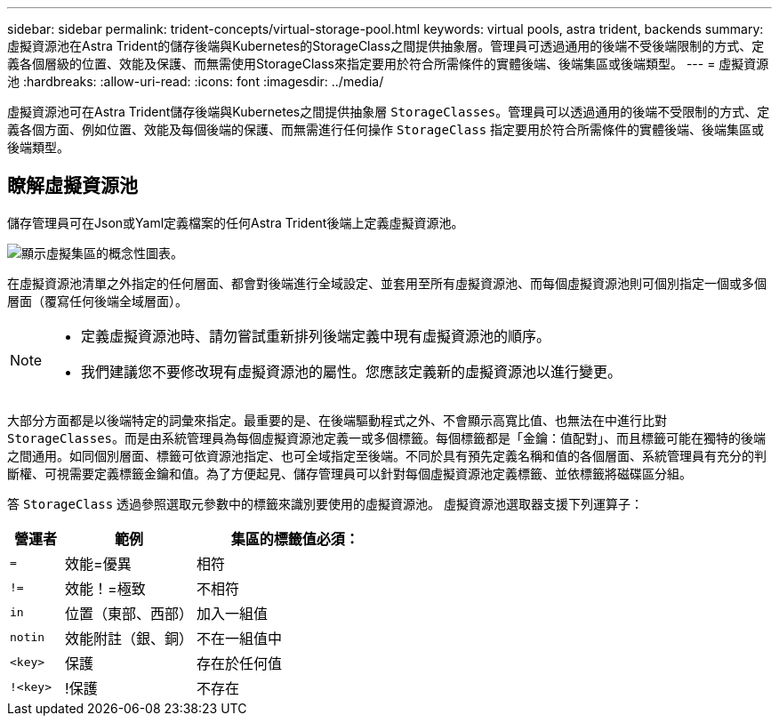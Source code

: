 ---
sidebar: sidebar 
permalink: trident-concepts/virtual-storage-pool.html 
keywords: virtual pools, astra trident, backends 
summary: 虛擬資源池在Astra Trident的儲存後端與Kubernetes的StorageClass之間提供抽象層。管理員可透過通用的後端不受後端限制的方式、定義各個層級的位置、效能及保護、而無需使用StorageClass來指定要用於符合所需條件的實體後端、後端集區或後端類型。 
---
= 虛擬資源池
:hardbreaks:
:allow-uri-read: 
:icons: font
:imagesdir: ../media/


[role="lead"]
虛擬資源池可在Astra Trident儲存後端與Kubernetes之間提供抽象層 `StorageClasses`。管理員可以透過通用的後端不受限制的方式、定義各個方面、例如位置、效能及每個後端的保護、而無需進行任何操作 `StorageClass` 指定要用於符合所需條件的實體後端、後端集區或後端類型。



== 瞭解虛擬資源池

儲存管理員可在Json或Yaml定義檔案的任何Astra Trident後端上定義虛擬資源池。

image::virtual_storage_pools.png[顯示虛擬集區的概念性圖表。]

在虛擬資源池清單之外指定的任何層面、都會對後端進行全域設定、並套用至所有虛擬資源池、而每個虛擬資源池則可個別指定一個或多個層面（覆寫任何後端全域層面）。

[NOTE]
====
* 定義虛擬資源池時、請勿嘗試重新排列後端定義中現有虛擬資源池的順序。
* 我們建議您不要修改現有虛擬資源池的屬性。您應該定義新的虛擬資源池以進行變更。


====
大部分方面都是以後端特定的詞彙來指定。最重要的是、在後端驅動程式之外、不會顯示高寬比值、也無法在中進行比對 `StorageClasses`。而是由系統管理員為每個虛擬資源池定義一或多個標籤。每個標籤都是「金鑰：值配對」、而且標籤可能在獨特的後端之間通用。如同個別層面、標籤可依資源池指定、也可全域指定至後端。不同於具有預先定義名稱和值的各個層面、系統管理員有充分的判斷權、可視需要定義標籤金鑰和值。為了方便起見、儲存管理員可以針對每個虛擬資源池定義標籤、並依標籤將磁碟區分組。

答 `StorageClass` 透過參照選取元參數中的標籤來識別要使用的虛擬資源池。  虛擬資源池選取器支援下列運算子：

[cols="14%,34%,52%"]
|===
| 營運者 | 範例 | 集區的標籤值必須： 


| `=` | 效能=優異 | 相符 


| `!=` | 效能！=極致 | 不相符 


| `in` | 位置（東部、西部） | 加入一組值 


| `notin` | 效能附註（銀、銅） | 不在一組值中 


| `<key>` | 保護 | 存在於任何值 


| `!<key>` | !保護 | 不存在 
|===